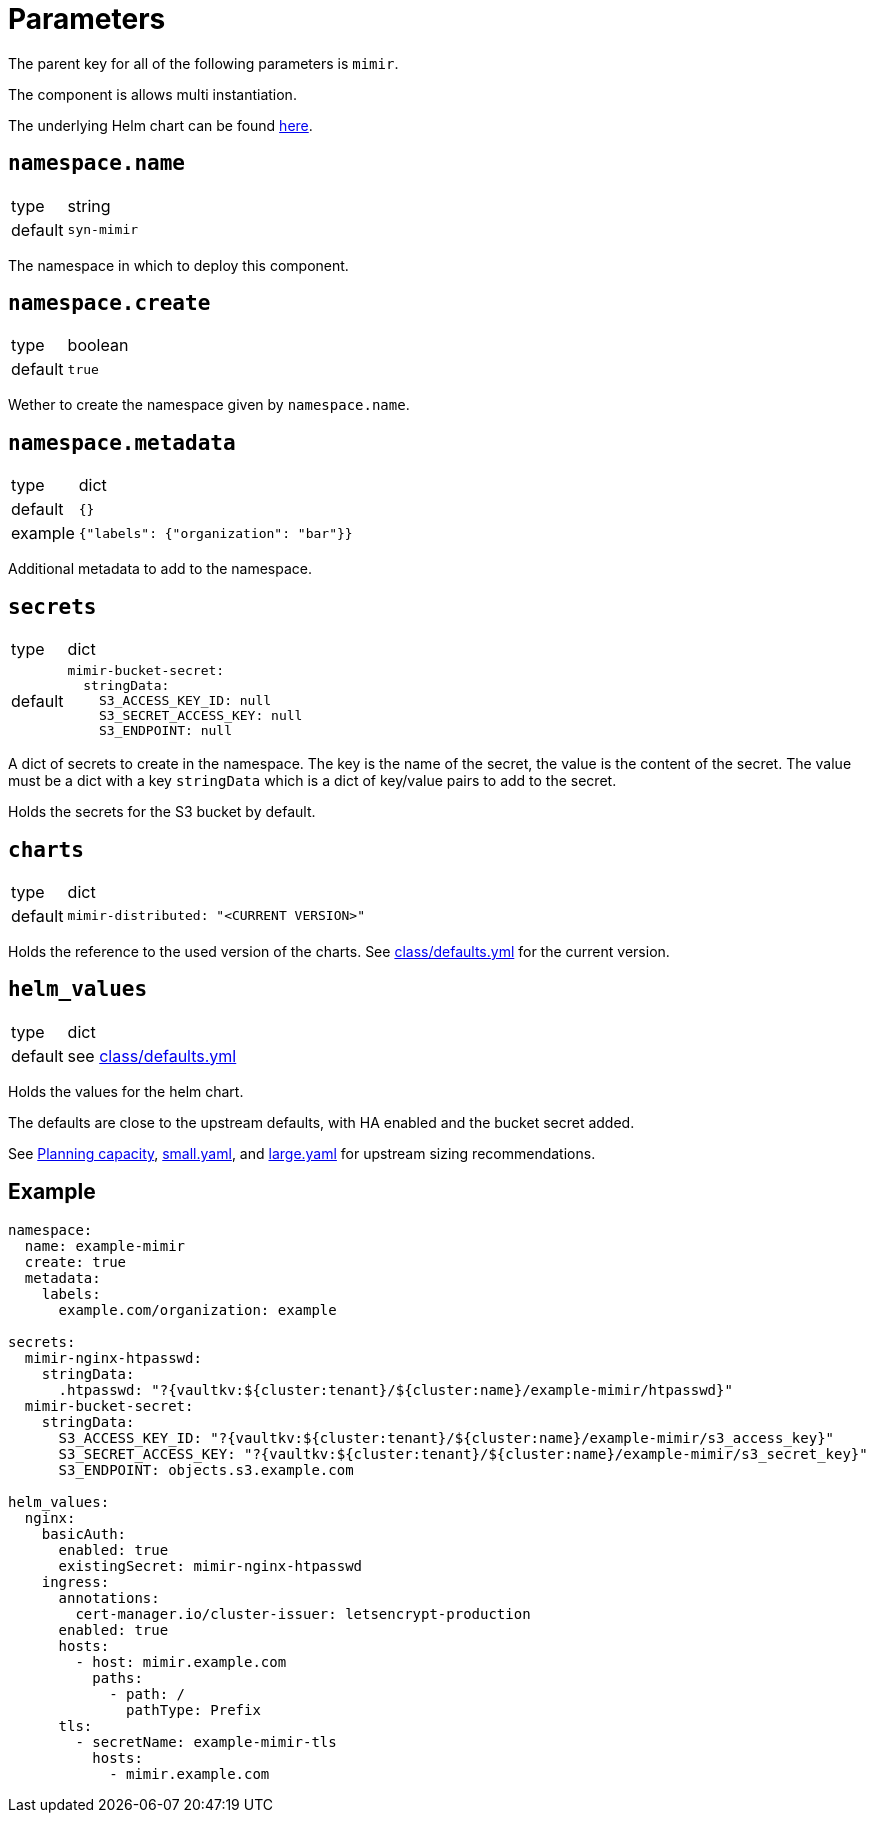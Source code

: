 = Parameters

The parent key for all of the following parameters is `mimir`.

The component is allows multi instantiation.

The underlying Helm chart can be found https://github.com/grafana/mimir/tree/main/operations/helm/charts/mimir-distributed[here].

== `namespace.name`

[horizontal]
type:: string
default:: `syn-mimir`

The namespace in which to deploy this component.


== `namespace.create`

[horizontal]
type:: boolean
default:: `true`

Wether to create the namespace given by `namespace.name`.


== `namespace.metadata`

[horizontal]
type:: dict
default:: `{}`
example:: `{"labels": {"organization": "bar"}}`

Additional metadata to add to the namespace.


== `secrets`

[horizontal]
type:: dict
default::
+
[source,yaml]
----
mimir-bucket-secret:
  stringData:
    S3_ACCESS_KEY_ID: null
    S3_SECRET_ACCESS_KEY: null
    S3_ENDPOINT: null
----

A dict of secrets to create in the namespace. The key is the name of the secret, the value is the content of the secret.
The value must be a dict with a key `stringData` which is a dict of key/value pairs to add to the secret.

Holds the secrets for the S3 bucket by default.


== `charts`

[horizontal]
type:: dict
default::
+
[source,yaml]
----
mimir-distributed: "<CURRENT VERSION>"
----

Holds the reference to the used version of the charts.
See https://github.com/projectsyn/component-mimir/blob/master/class/defaults.yml[class/defaults.yml] for the current version.


== `helm_values`

[horizontal]
type:: dict
default:: see https://github.com/projectsyn/component-mimir/blob/master/class/defaults.yml[class/defaults.yml]

Holds the values for the helm chart.

The defaults are close to the upstream defaults, with HA enabled and the bucket secret added.

See https://grafana.com/docs/mimir/latest/operators-guide/run-production-environment/planning-capacity/[Planning capacity], https://github.com/grafana/mimir/blob/main/operations/helm/charts/mimir-distributed/small.yaml[small.yaml], and https://github.com/grafana/mimir/blob/main/operations/helm/charts/mimir-distributed/large.yaml[large.yaml] for upstream sizing recommendations.


== Example

[source,yaml]
----
namespace:
  name: example-mimir
  create: true
  metadata:
    labels:
      example.com/organization: example

secrets:
  mimir-nginx-htpasswd:
    stringData:
      .htpasswd: "?{vaultkv:${cluster:tenant}/${cluster:name}/example-mimir/htpasswd}"
  mimir-bucket-secret:
    stringData:
      S3_ACCESS_KEY_ID: "?{vaultkv:${cluster:tenant}/${cluster:name}/example-mimir/s3_access_key}"
      S3_SECRET_ACCESS_KEY: "?{vaultkv:${cluster:tenant}/${cluster:name}/example-mimir/s3_secret_key}"
      S3_ENDPOINT: objects.s3.example.com

helm_values:
  nginx:
    basicAuth:
      enabled: true
      existingSecret: mimir-nginx-htpasswd
    ingress:
      annotations:
        cert-manager.io/cluster-issuer: letsencrypt-production
      enabled: true
      hosts:
        - host: mimir.example.com
          paths:
            - path: /
              pathType: Prefix
      tls:
        - secretName: example-mimir-tls
          hosts:
            - mimir.example.com
----

